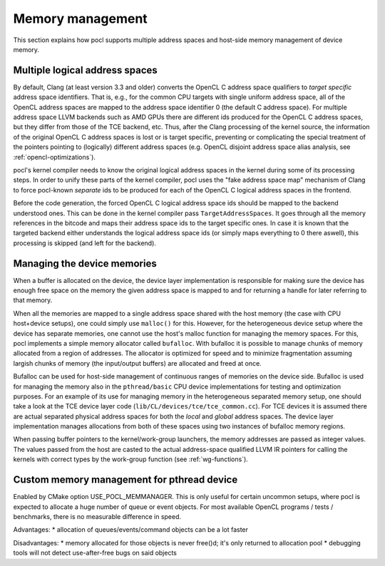 Memory management
-----------------

This section explains how pocl supports multiple address spaces and
host-side memory management of device memory.

Multiple logical address spaces
^^^^^^^^^^^^^^^^^^^^^^^^^^^^^^^

By default, Clang (at least version 3.3 and older) converts the OpenCL C address space 
qualifiers to *target specific* address space identifiers. That is, e.g., for the common CPU 
targets with single uniform address space, all of the OpenCL address spaces are mapped to the
address space identifier 0 (the default C address space). For multiple address space
LLVM backends such as AMD GPUs there are different ids produced for the OpenCL C address spaces,
but they differ from those of the TCE backend, etc. Thus, after the Clang processing of
the kernel source, the information of the original OpenCL C address spaces is lost or is 
target specific, preventing or complicating the special treatment of the pointers pointing 
to (logically) different address spaces (e.g. OpenCL disjoint address space alias analysis,
see :ref:`opencl-optimizations`).

pocl's kernel compiler needs to know the original logical address spaces in the kernel during
some of its processing steps. In order to unify these parts of the kernel compiler, pocl 
uses the "fake address space map" mechanism of Clang to force pocl-known *separate* ids to be 
produced for each of the OpenCL C logical address spaces in the frontend. 

Before the code generation, the forced OpenCL C logical address space ids should be mapped to 
the backend understood ones. This can be done in the kernel compiler pass ``TargetAddressSpaces``. 
It goes through all the memory references in the bitcode and maps their address space ids to the 
target specific ones. In case it is known that the targeted backend either understands the logical
address space ids (or simply maps everything to 0 there aswell), this processing is
skipped (and left for the backend). 

Managing the device memories
^^^^^^^^^^^^^^^^^^^^^^^^^^^^

When a buffer is allocated on the device, the device layer implementation is responsible for
making sure the device has enough free space on the memory the given address space is mapped to
and for returning a handle for later referring to that memory. 

When all the memories are mapped to a single address space shared with the host memory (the case 
with CPU host+device setups), one could simply use ``malloc()`` for this. However, for the 
heterogeneous device setup where the device has separate memories, one cannot
use the host's malloc function for managing the memory spaces. For this, pocl implements a simple
memory allocator called ``bufalloc``. With bufalloc it is possible to manage chunks of memory 
allocated from a region of addresses. The allocator is optimized for speed and to minimize
fragmentation assuming largish chunks of memory (the input/output buffers) are allocated and 
freed at once.

Bufalloc can be used for host-side management of continuous ranges of memories on the
device side. Bufalloc is used for managing the memory also in the ``pthread/basic`` 
CPU device implementations for testing and optimization purposes. For an example of 
its use for managing memory in the heterogeneous separated memory setup, one should take 
a look at the TCE device layer code (``lib/CL/devices/tce/tce_common.cc``). For TCE devices 
it is assumed there are actual separated physical address spaces for both the *local* and *global* 
address spaces. The device layer implementation manages allocations from both of these spaces 
using two instances of bufalloc memory regions.

When passing buffer pointers to the kernel/work-group launchers, the memory addresses are
passed as integer values. The values passed from the host are casted to the actual
address-space qualified LLVM IR pointers for calling the kernels with correct types
by the work-group function (see :ref:`wg-functions`).

Custom memory management for pthread device
^^^^^^^^^^^^^^^^^^^^^^^^^^^^^^^^^^^^^^^^^^^^

Enabled by CMake option USE_POCL_MEMMANAGER. This is only useful for certain
uncommon setups, where pocl is expected to allocate a huge number of queue or
event objects. For most available OpenCL programs / tests / benchmarks, there
is no measurable difference in speed.

Advantages:
* allocation of queues/events/command objects can be a lot faster

Disadvantages:
* memory allocated for those objects is never free()d; it's only returned to allocation pool
* debugging tools will not detect use-after-free bugs on said objects
